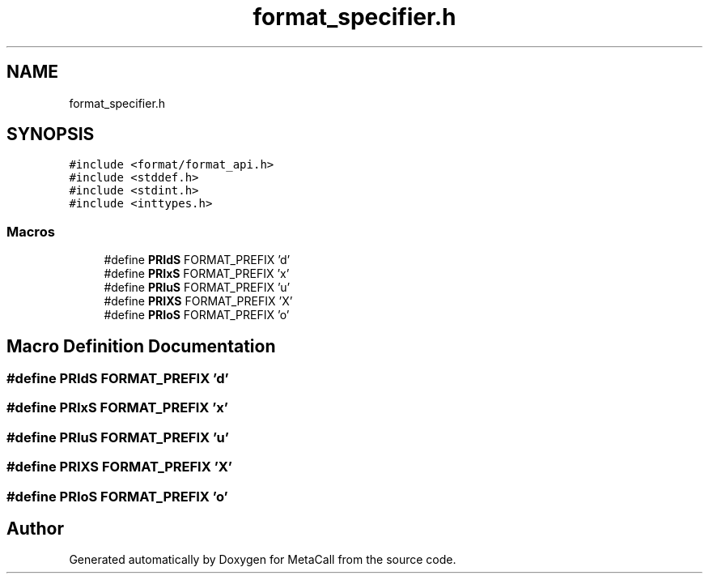 .TH "format_specifier.h" 3 "Tue Jan 23 2024" "Version 0.7.5.34b28423138e" "MetaCall" \" -*- nroff -*-
.ad l
.nh
.SH NAME
format_specifier.h
.SH SYNOPSIS
.br
.PP
\fC#include <format/format_api\&.h>\fP
.br
\fC#include <stddef\&.h>\fP
.br
\fC#include <stdint\&.h>\fP
.br
\fC#include <inttypes\&.h>\fP
.br

.SS "Macros"

.in +1c
.ti -1c
.RI "#define \fBPRIdS\fP   FORMAT_PREFIX 'd'"
.br
.ti -1c
.RI "#define \fBPRIxS\fP   FORMAT_PREFIX 'x'"
.br
.ti -1c
.RI "#define \fBPRIuS\fP   FORMAT_PREFIX 'u'"
.br
.ti -1c
.RI "#define \fBPRIXS\fP   FORMAT_PREFIX 'X'"
.br
.ti -1c
.RI "#define \fBPRIoS\fP   FORMAT_PREFIX 'o'"
.br
.in -1c
.SH "Macro Definition Documentation"
.PP 
.SS "#define PRIdS   FORMAT_PREFIX 'd'"

.SS "#define PRIxS   FORMAT_PREFIX 'x'"

.SS "#define PRIuS   FORMAT_PREFIX 'u'"

.SS "#define PRIXS   FORMAT_PREFIX 'X'"

.SS "#define PRIoS   FORMAT_PREFIX 'o'"

.SH "Author"
.PP 
Generated automatically by Doxygen for MetaCall from the source code\&.
